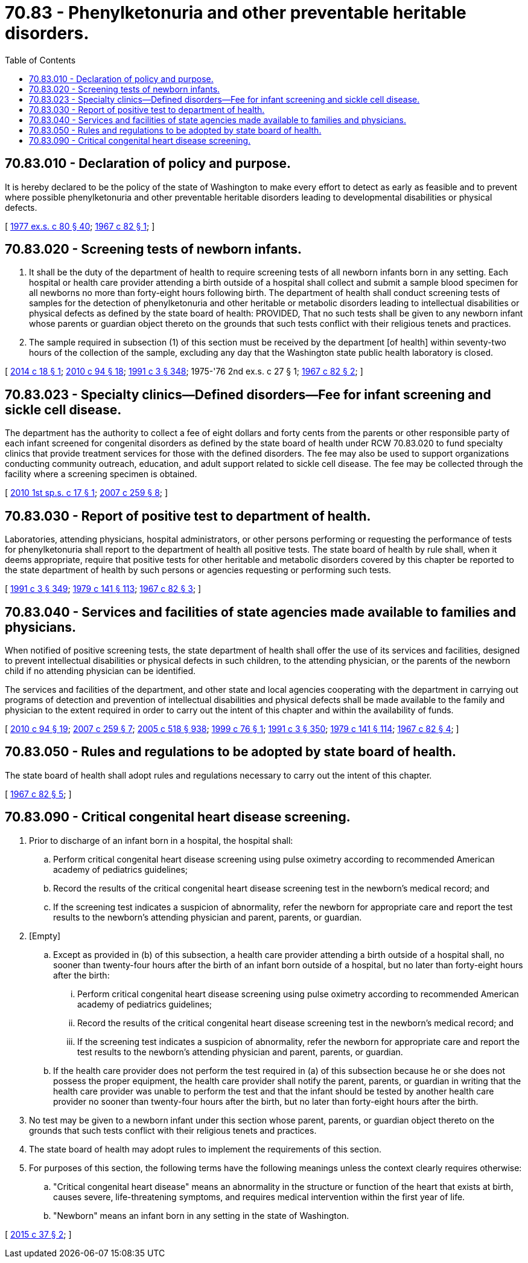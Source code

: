 = 70.83 - Phenylketonuria and other preventable heritable disorders.
:toc:

== 70.83.010 - Declaration of policy and purpose.
It is hereby declared to be the policy of the state of Washington to make every effort to detect as early as feasible and to prevent where possible phenylketonuria and other preventable heritable disorders leading to developmental disabilities or physical defects.

[ http://leg.wa.gov/CodeReviser/documents/sessionlaw/1977ex1c80.pdf?cite=1977%20ex.s.%20c%2080%20§%2040[1977 ex.s. c 80 § 40]; http://leg.wa.gov/CodeReviser/documents/sessionlaw/1967c82.pdf?cite=1967%20c%2082%20§%201[1967 c 82 § 1]; ]

== 70.83.020 - Screening tests of newborn infants.
. It shall be the duty of the department of health to require screening tests of all newborn infants born in any setting. Each hospital or health care provider attending a birth outside of a hospital shall collect and submit a sample blood specimen for all newborns no more than forty-eight hours following birth. The department of health shall conduct screening tests of samples for the detection of phenylketonuria and other heritable or metabolic disorders leading to intellectual disabilities or physical defects as defined by the state board of health: PROVIDED, That no such tests shall be given to any newborn infant whose parents or guardian object thereto on the grounds that such tests conflict with their religious tenets and practices.

. The sample required in subsection (1) of this section must be received by the department [of health] within seventy-two hours of the collection of the sample, excluding any day that the Washington state public health laboratory is closed.

[ http://lawfilesext.leg.wa.gov/biennium/2013-14/Pdf/Bills/Session%20Laws/House/2544-S.SL.pdf?cite=2014%20c%2018%20§%201[2014 c 18 § 1]; http://lawfilesext.leg.wa.gov/biennium/2009-10/Pdf/Bills/Session%20Laws/House/2490.SL.pdf?cite=2010%20c%2094%20§%2018[2010 c 94 § 18]; http://lawfilesext.leg.wa.gov/biennium/1991-92/Pdf/Bills/Session%20Laws/House/1115.SL.pdf?cite=1991%20c%203%20§%20348[1991 c 3 § 348]; 1975-'76 2nd ex.s. c 27 § 1; http://leg.wa.gov/CodeReviser/documents/sessionlaw/1967c82.pdf?cite=1967%20c%2082%20§%202[1967 c 82 § 2]; ]

== 70.83.023 - Specialty clinics—Defined disorders—Fee for infant screening and sickle cell disease.
The department has the authority to collect a fee of eight dollars and forty cents from the parents or other responsible party of each infant screened for congenital disorders as defined by the state board of health under RCW 70.83.020 to fund specialty clinics that provide treatment services for those with the defined disorders. The fee may also be used to support organizations conducting community outreach, education, and adult support related to sickle cell disease. The fee may be collected through the facility where a screening specimen is obtained.

[ http://lawfilesext.leg.wa.gov/biennium/2009-10/Pdf/Bills/Session%20Laws/House/3201-S.SL.pdf?cite=2010%201st%20sp.s.%20c%2017%20§%201[2010 1st sp.s. c 17 § 1]; http://lawfilesext.leg.wa.gov/biennium/2007-08/Pdf/Bills/Session%20Laws/Senate/5930-S2.SL.pdf?cite=2007%20c%20259%20§%208[2007 c 259 § 8]; ]

== 70.83.030 - Report of positive test to department of health.
Laboratories, attending physicians, hospital administrators, or other persons performing or requesting the performance of tests for phenylketonuria shall report to the department of health all positive tests. The state board of health by rule shall, when it deems appropriate, require that positive tests for other heritable and metabolic disorders covered by this chapter be reported to the state department of health by such persons or agencies requesting or performing such tests.

[ http://lawfilesext.leg.wa.gov/biennium/1991-92/Pdf/Bills/Session%20Laws/House/1115.SL.pdf?cite=1991%20c%203%20§%20349[1991 c 3 § 349]; http://leg.wa.gov/CodeReviser/documents/sessionlaw/1979c141.pdf?cite=1979%20c%20141%20§%20113[1979 c 141 § 113]; http://leg.wa.gov/CodeReviser/documents/sessionlaw/1967c82.pdf?cite=1967%20c%2082%20§%203[1967 c 82 § 3]; ]

== 70.83.040 - Services and facilities of state agencies made available to families and physicians.
When notified of positive screening tests, the state department of health shall offer the use of its services and facilities, designed to prevent intellectual disabilities or physical defects in such children, to the attending physician, or the parents of the newborn child if no attending physician can be identified.

The services and facilities of the department, and other state and local agencies cooperating with the department in carrying out programs of detection and prevention of intellectual disabilities and physical defects shall be made available to the family and physician to the extent required in order to carry out the intent of this chapter and within the availability of funds.

[ http://lawfilesext.leg.wa.gov/biennium/2009-10/Pdf/Bills/Session%20Laws/House/2490.SL.pdf?cite=2010%20c%2094%20§%2019[2010 c 94 § 19]; http://lawfilesext.leg.wa.gov/biennium/2007-08/Pdf/Bills/Session%20Laws/Senate/5930-S2.SL.pdf?cite=2007%20c%20259%20§%207[2007 c 259 § 7]; http://lawfilesext.leg.wa.gov/biennium/2005-06/Pdf/Bills/Session%20Laws/Senate/6090-S.SL.pdf?cite=2005%20c%20518%20§%20938[2005 c 518 § 938]; http://lawfilesext.leg.wa.gov/biennium/1999-00/Pdf/Bills/Session%20Laws/Senate/5141.SL.pdf?cite=1999%20c%2076%20§%201[1999 c 76 § 1]; http://lawfilesext.leg.wa.gov/biennium/1991-92/Pdf/Bills/Session%20Laws/House/1115.SL.pdf?cite=1991%20c%203%20§%20350[1991 c 3 § 350]; http://leg.wa.gov/CodeReviser/documents/sessionlaw/1979c141.pdf?cite=1979%20c%20141%20§%20114[1979 c 141 § 114]; http://leg.wa.gov/CodeReviser/documents/sessionlaw/1967c82.pdf?cite=1967%20c%2082%20§%204[1967 c 82 § 4]; ]

== 70.83.050 - Rules and regulations to be adopted by state board of health.
The state board of health shall adopt rules and regulations necessary to carry out the intent of this chapter.

[ http://leg.wa.gov/CodeReviser/documents/sessionlaw/1967c82.pdf?cite=1967%20c%2082%20§%205[1967 c 82 § 5]; ]

== 70.83.090 - Critical congenital heart disease screening.
. Prior to discharge of an infant born in a hospital, the hospital shall:

.. Perform critical congenital heart disease screening using pulse oximetry according to recommended American academy of pediatrics guidelines;

.. Record the results of the critical congenital heart disease screening test in the newborn's medical record; and

.. If the screening test indicates a suspicion of abnormality, refer the newborn for appropriate care and report the test results to the newborn's attending physician and parent, parents, or guardian.

. [Empty]
.. Except as provided in (b) of this subsection, a health care provider attending a birth outside of a hospital shall, no sooner than twenty-four hours after the birth of an infant born outside of a hospital, but no later than forty-eight hours after the birth:

... Perform critical congenital heart disease screening using pulse oximetry according to recommended American academy of pediatrics guidelines;

... Record the results of the critical congenital heart disease screening test in the newborn's medical record; and

... If the screening test indicates a suspicion of abnormality, refer the newborn for appropriate care and report the test results to the newborn's attending physician and parent, parents, or guardian.

.. If the health care provider does not perform the test required in (a) of this subsection because he or she does not possess the proper equipment, the health care provider shall notify the parent, parents, or guardian in writing that the health care provider was unable to perform the test and that the infant should be tested by another health care provider no sooner than twenty-four hours after the birth, but no later than forty-eight hours after the birth.

. No test may be given to a newborn infant under this section whose parent, parents, or guardian object thereto on the grounds that such tests conflict with their religious tenets and practices.

. The state board of health may adopt rules to implement the requirements of this section.

. For purposes of this section, the following terms have the following meanings unless the context clearly requires otherwise:

.. "Critical congenital heart disease" means an abnormality in the structure or function of the heart that exists at birth, causes severe, life-threatening symptoms, and requires medical intervention within the first year of life.

.. "Newborn" means an infant born in any setting in the state of Washington.

[ http://lawfilesext.leg.wa.gov/biennium/2015-16/Pdf/Bills/Session%20Laws/House/1285-S.SL.pdf?cite=2015%20c%2037%20§%202[2015 c 37 § 2]; ]

